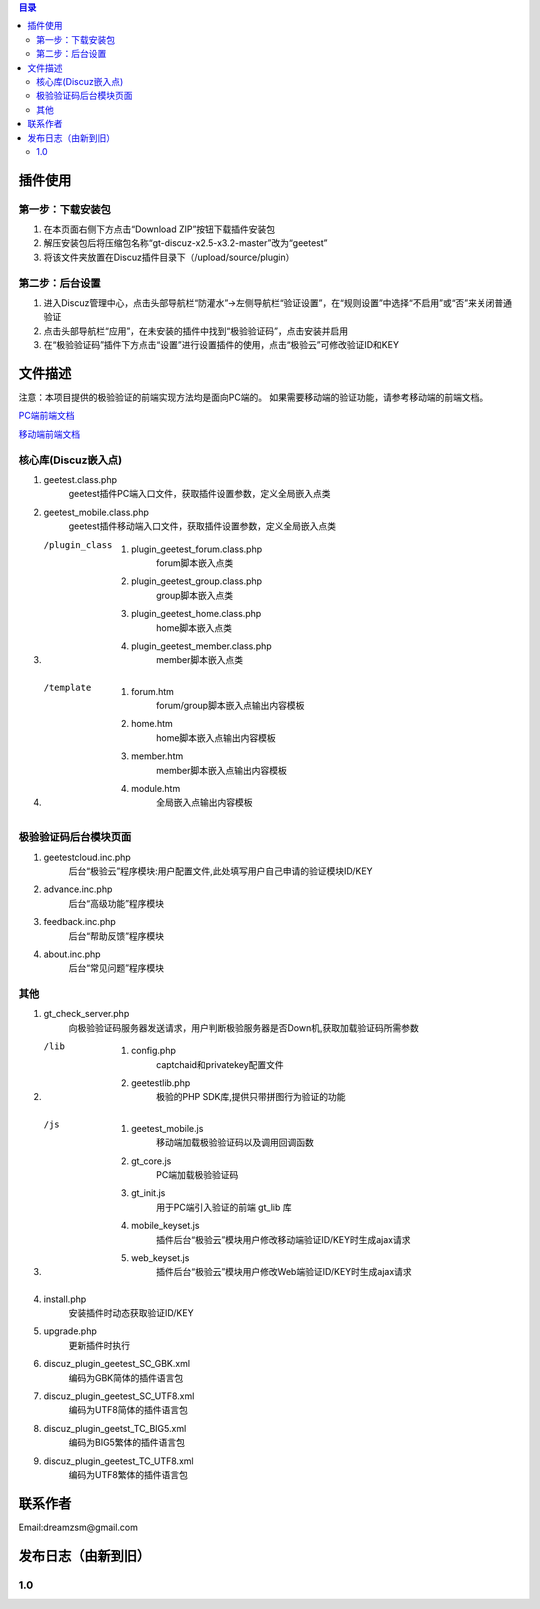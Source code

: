 
.. contents:: 目录


插件使用
==========


第一步：下载安装包
---------------------

1. 在本页面右侧下方点击“Download ZIP”按钮下载插件安装包
#. 解压安装包后将压缩包名称“gt-discuz-x2.5-x3.2-master”改为“geetest”
#. 将该文件夹放置在Discuz插件目录下（/upload/source/plugin）
    
第二步：后台设置
------------------------------------
1. 进入Discuz管理中心，点击头部导航栏“防灌水”->左侧导航栏“验证设置”，在“规则设置”中选择“不启用”或“否”来关闭普通验证
#. 点击头部导航栏“应用”，在未安装的插件中找到“极验验证码”，点击安装并启用
#. 在“极验验证码”插件下方点击“设置”进行设置插件的使用，点击“极验云”可修改验证ID和KEY


文件描述
==========


注意：本项目提供的极验验证的前端实现方法均是面向PC端的。
如果需要移动端的验证功能，请参考移动端的前端文档。

`PC端前端文档 <http://www.geetest.com/install/sections/idx-client-sdk.html#pcweb>`_

`移动端前端文档 <http://www.geetest.com/install/sections/idx-client-sdk.html#web>`_



核心库(Discuz嵌入点)
---------------------

1. geetest.class.php
    geetest插件PC端入口文件，获取插件设置参数，定义全局嵌入点类
#. geetest_mobile.class.php
    geetest插件移动端入口文件，获取插件设置参数，定义全局嵌入点类
#. /plugin_class
    1. plugin_geetest_forum.class.php
        forum脚本嵌入点类
    #. plugin_geetest_group.class.php
        group脚本嵌入点类
    #. plugin_geetest_home.class.php
        home脚本嵌入点类
    #. plugin_geetest_member.class.php
        member脚本嵌入点类
#. /template
    1. forum.htm
        forum/group脚本嵌入点输出内容模板
    #. home.htm
        home脚本嵌入点输出内容模板
    #. member.htm
        member脚本嵌入点输出内容模板
    #. module.htm
        全局嵌入点输出内容模板


    
极验验证码后台模块页面
------------------------------------

1. geetestcloud.inc.php
    后台“极验云”程序模块:用户配置文件,此处填写用户自己申请的验证模块ID/KEY
#. advance.inc.php
    后台“高级功能”程序模块
#. feedback.inc.php
    后台“帮助反馈”程序模块
#. about.inc.php
    后台“常见问题”程序模块
	


其他
-------------------------------------------------

1. gt_check_server.php
    向极验验证码服务器发送请求，用户判断极验服务器是否Down机,获取加载验证码所需参数
#. /lib
    1. config.php
        captchaid和privatekey配置文件
    2. geetestlib.php
        极验的PHP SDK库,提供只带拼图行为验证的功能
#. /js
    1. geetest_mobile.js
        移动端加载极验验证码以及调用回调函数
    2. gt_core.js
        PC端加载极验验证码
    3. gt_init.js
        用于PC端引入验证的前端 gt_lib 库
    4. mobile_keyset.js
        插件后台“极验云”模块用户修改移动端验证ID/KEY时生成ajax请求
    5. web_keyset.js
        插件后台“极验云”模块用户修改Web端验证ID/KEY时生成ajax请求
#. install.php
    安装插件时动态获取验证ID/KEY
#. upgrade.php
    更新插件时执行
#. discuz_plugin_geetest_SC_GBK.xml
    编码为GBK简体的插件语言包
#. discuz_plugin_geetest_SC_UTF8.xml
    编码为UTF8简体的插件语言包
#. discuz_plugin_geetst_TC_BIG5.xml
    编码为BIG5繁体的插件语言包
#. discuz_plugin_geetest_TC_UTF8.xml
    编码为UTF8繁体的插件语言包



联系作者
=============

Email:dreamzsm@gmail.com


发布日志（由新到旧）
===================================



1.0
--------------------



